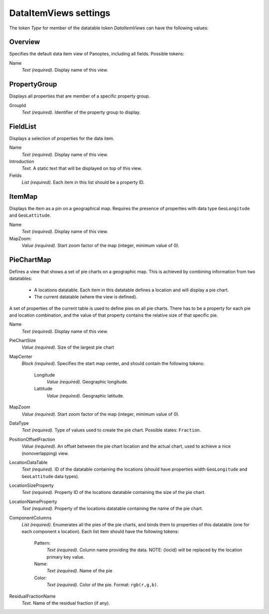 
.. _def-settings-datatable-dataitemviews:

DataItemViews settings
~~~~~~~~~~~~~~~~~~~~~~
The token *Type* for member of the datatable token *DataItemViews* can have the following values:

Overview
........
Specifies the default data item view of Panoptes, including all fields. Possible tokens:

Name
  *Text (required)*. Display name of this view.

PropertyGroup
.............
Displays all properties that are member of a specific property group.

GroupId
  *Text (required).* Identifier of the property group to display.

FieldList
.........
Displays a selection of properties for the data item.

Name
  *Text (required).* Display name of this view.
Introduction
  *Text.* A static text that will be displayed on top of this view.
Fields
  *List (required).* Each item in this list should be a property ID.

ItemMap
.......
Displays the item as a pin on a geographical map.
Requires the presence of properties with data type ``GeoLongitude`` and ``GeoLattitude``.

Name
  *Text (required)*. Display name of this view.
MapZoom:
  *Value (required)*. Start zoom factor of the map (integer, minimum value of 0).

PieChartMap
...........
Defines a view that shows a set of pie charts on a geographic map.
This is achieved by combining information from two datatables:

 - A locations datatable. Each item in this datatable defines a location and will display a pie chart.
 - The current datatable (where the view is defined).

A set of properties of the current table is used to define pies on all pie charts.
There has to be a property for each pie and location combination,
and the value of that property contains the relative size of that specific pie.

Name
  *Text (required)*. Display name of this view.

PieChartSize
  *Value (required).* Size of the largest pie chart

MapCenter
  *Block (required).* Specifies the start map center, and should contain the following tokens:

   Longitude
     *Value (required).* Geographic longitude.
   Lattitude
     *Value (required).* Geographic latitude.

MapZoom
  *Value (required).* Start zoom factor of the map (integer, minimum value of 0).

DataType
  *Text (required).* Type of values used to create the pie chart. Possible states: ``Fraction``.

PositionOffsetFraction
  *Value (required).* An offset between the pie chart location and the actual chart,
  used to achieve a nice (nonoverlapping) view.

LocationDataTable
  *Text (required).* ID of the datatable containing the locations (should have properties width ``GeoLongitude`` and ``GeoLattitude`` data types).

LocationSizeProperty
  *Text (required).* Property ID of the locations datatable containing the size of the pie chart.

LocationNameProperty
  *Text (required).* Property of the locations datatable containing the name of the pie chart.

ComponentColumns
  *List (required).* Enumerates all the pies of the pie charts, and binds them to properties of this datatable (one for each component x location).
  Each list item should have the following tokens:

    Pattern:
      *Text (required).* Column name providing the data. NOTE: {locid} will be replaced by the location primary key value.
    Name:
      *Text (required).* Name of the pie
    Color:
      *Text (required).* Color of the pie. Format: ``rgb(r,g,b)``.

ResidualFractionName
  *Text*. Name of the residual fraction (if any).

